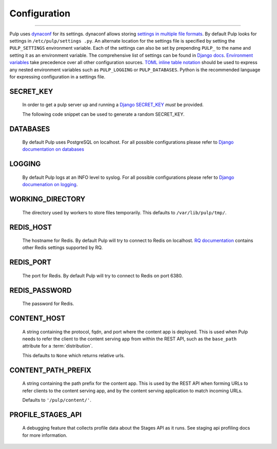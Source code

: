 Configuration
=============

.. _configuration:

-----------

Pulp uses `dynaconf <https://dynaconf.readthedocs.io/en/latest/>`_ for its settings. dynaconf
allows storing `settings in multiple file formats <https://dynaconf.readthedocs
.io/en/latest/guides/examples.html>`_. By default Pulp looks for settings in ``/etc/pulp/settings
.py``. An alternate location for the settings file is specified by setting the ``PULP_SETTINGS``
environment variable. Each of the settings can also be set by prepending ``PULP_`` to the name
and setting it as an environment variable. The comprehensive list of settings can be found in
`Django docs <https://docs.djangoproject.com/en/2.1/ref/settings/>`_. `Environment variables
<https://dynaconf.readthedocs.io/en/latest/guides/environment_variables
.html#environment-variables>`_ take precedence over all other configuration sources. `TOML inline
table notation <https://github.com/toml-lang/toml#inline-table>`_ should be used to express any
nested environment variables such as ``PULP_LOGGING`` or ``PULP_DATABASES``. Python is the
recommended language for expressing configuration in a settings file.

SECRET_KEY
^^^^^^^^^^

    In order to get a pulp server up and running a `Django SECRET_KEY
    <https://docs.djangoproject.com/en/2.1/ref/settings/#secret-key>`_ *must* be
    provided.

    The following code snippet can be used to generate a random SECRET_KEY.

.. code-block:: python
   :linenos:

   import random

   chars = 'abcdefghijklmnopqrstuvwxyz0123456789!@#$%^&*(-_=+)'
   print(''.join(random.choice(chars) for i in range(50)))

DATABASES
^^^^^^^^^

   By default Pulp uses PostgreSQL on localhost. For all possible configurations please refer to
   `Django documentation on databases <https://docs.djangoproject.com/en/2
   .1/ref/settings/#databases>`_

LOGGING
^^^^^^^

   By default Pulp logs at an INFO level to syslog. For all possible configurations please
   refer to `Django documenation on logging <https://docs.djangoproject.com/en/2
   .1/topics/logging/#configuring-logging>`_.

WORKING_DIRECTORY
^^^^^^^^^^^^^^^^^

   The directory used by workers to store files temporarily. This defaults to
   ``/var/lib/pulp/tmp/``.


REDIS_HOST
^^^^^^^^^^

   The hostname for Redis. By default Pulp will try to connect to Redis on localhost. `RQ
   documentation <https://python-rq.org/docs/workers/>`_ contains other Redis settings
   supported by RQ.

REDIS_PORT
^^^^^^^^^^

   The port for Redis. By default Pulp will try to connect to Redis on port 6380.

REDIS_PASSWORD
^^^^^^^^^^^^^^

   The password for Redis.


CONTENT_HOST
^^^^^^^^^^^^

   A string containing the protocol, fqdn, and port where the content app is deployed. This is used
   when Pulp needs to refer the client to the content serving app from within the REST API, such as
   the ``base_path`` attribute for a :term:`distribution`.

   This defaults to ``None`` which returns relative urls.


CONTENT_PATH_PREFIX
^^^^^^^^^^^^^^^^^^^

   A string containing the path prefix for the content app. This is used by the REST API when
   forming URLs to refer clients to the content serving app, and by the content serving application
   to match incoming URLs.

   Defaults to ``'/pulp/content/'``.


PROFILE_STAGES_API
^^^^^^^^^^^^^^^^^^

   A debugging feature that collects profile data about the Stages API as it runs. See
   staging api profiling docs for more information.
